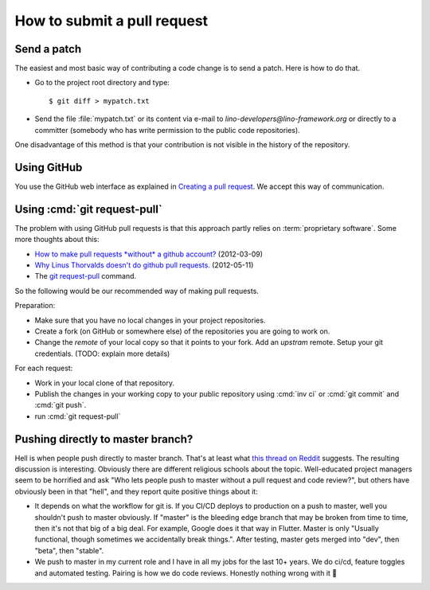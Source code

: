 .. _team.howto.submit:

============================
How to submit a pull request
============================

.. _dev.patch:

Send a patch
============

The easiest and most basic way of contributing a code change is to send a patch.
Here is how to do that.

- Go to the project root directory and type::

    $ git diff > mypatch.txt

- Send the file :file:`mypatch.txt` or its content via e-mail to
  `lino-developers@lino-framework.org` or directly to a committer (somebody who
  has write permission to the public code repositories).

One disadvantage of this method is that your contribution is not visible in the
history of the repository.

Using GitHub
============

You use the GitHub web interface as explained
in `Creating a pull request
<https://help.github.com/articles/creating-a-pull-request/>`_.
We accept this way of communication.


.. _dev.request_pull:

Using :cmd:`git request-pull`
=============================

The problem with using GitHub pull requests is that this approach partly relies
on :term:`proprietary software`. Some more thoughts about this:

- `How to make pull requests *without* a github account?
  <http://stackoverflow.com/questions/9630774/how-to-make-pull-requests-without-a-github-account>`__
  (2012-03-09)

- `Why Linus Thorvalds doesn't do github pull requests.
  <https://github.com/torvalds/linux/pull/17#issuecomment-5654674>`__
  (2012-05-11)

- The `git request-pull <https://git-scm.com/docs/git-request-pull>`__
  command.

So the following would be our recommended way of making pull requests.

Preparation:

- Make sure that you have no local changes in your project
  repositories.

- Create a fork (on GitHub or somewhere else) of the repositories you
  are going to work on.

- Change the `remote` of your local copy so that it points to your
  fork.  Add an *upstram* remote. Setup your git credentials.  (TODO:
  explain more details)

For each request:

- Work in your local clone of that repository.

- Publish the changes in your working copy to your public repository
  using :cmd:`inv ci` or :cmd:`git commit` and :cmd:`git push`.

- run :cmd:`git request-pull`



Pushing directly to master branch?
==================================

Hell is when people push directly to master branch. That's at least what `this
thread on Reddit
<https://www.reddit.com/r/ProgrammerHumor/comments/dh87ae/dante_would_be_proud/>`__
suggests. The resulting discussion is interesting. Obviously there are different
religious schools about the topic. Well-educated project managers seem to be
horrified and ask "Who lets people push to master without a pull request and
code review?", but others have obviously been in that "hell", and they report
quite positive things about it:

- It depends on what the workflow for git is. If you CI/CD deploys to production
  on a push to master, well you shouldn't push to master obviously. If "master"
  is the bleeding edge branch that may be broken from time to time, then it's
  not that big of a big deal. For example, Google does it that way in Flutter.
  Master is only "Usually functional, though sometimes we accidentally break
  things.". After testing, master gets merged into "dev", then "beta", then
  "stable".

- We push to master in my current role and I have in all my jobs for the last
  10+ years. We do ci/cd, feature toggles and automated testing. Pairing is how
  we do code reviews. Honestly nothing wrong with it 🙂
